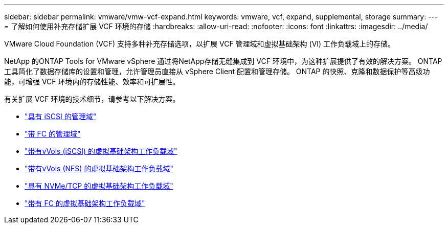 ---
sidebar: sidebar 
permalink: vmware/vmw-vcf-expand.html 
keywords: vmware, vcf, expand, supplemental, storage 
summary:  
---
= 了解如何使用补充存储扩展 VCF 环境的存储
:hardbreaks:
:allow-uri-read: 
:nofooter: 
:icons: font
:linkattrs: 
:imagesdir: ../media/


[role="lead"]
VMware Cloud Foundation (VCF) 支持多种补充存储选项，以扩展 VCF 管理域和虚拟基础架构 (VI) 工作负载域上的存储。

NetApp 的ONTAP Tools for VMware vSphere 通过将NetApp存储无缝集成到 VCF 环境中，为这种扩展提供了有效的解决方案。  ONTAP工具简化了数据存储库的设置和管理，允许管理员直接从 vSphere Client 配置和管理存储。  ONTAP 的快照、克隆和数据保护等高级功能，可增强 VCF 环境内的存储性能、效率和可扩展性。

有关扩展 VCF 环境的技术细节，请参考以下解决方案。

* link:vmw-vcf-mgmt-supplemental-iscsi.html["具有 iSCSI 的管理域"]
* link:vmw-vcf-mgmt-supplemental-fc.html["带 FC 的管理域"]
* link:vmw-vcf-viwld-supp-iscsi-vvols.html["带有vVols (iSCSI) 的虚拟基础架构工作负载域"]
* link:vmw-vcf-viwld-supp-nfs-vvols.html["带有vVols (NFS) 的虚拟基础架构工作负载域"]
* link:vmw-vcf-viwld-supp-nvme.html["具有 NVMe/TCP 的虚拟基础架构工作负载域"]
* link:vmw-vcf-viwld-supp-fc.html["带有 FC 的虚拟基础架构工作负载域"]

